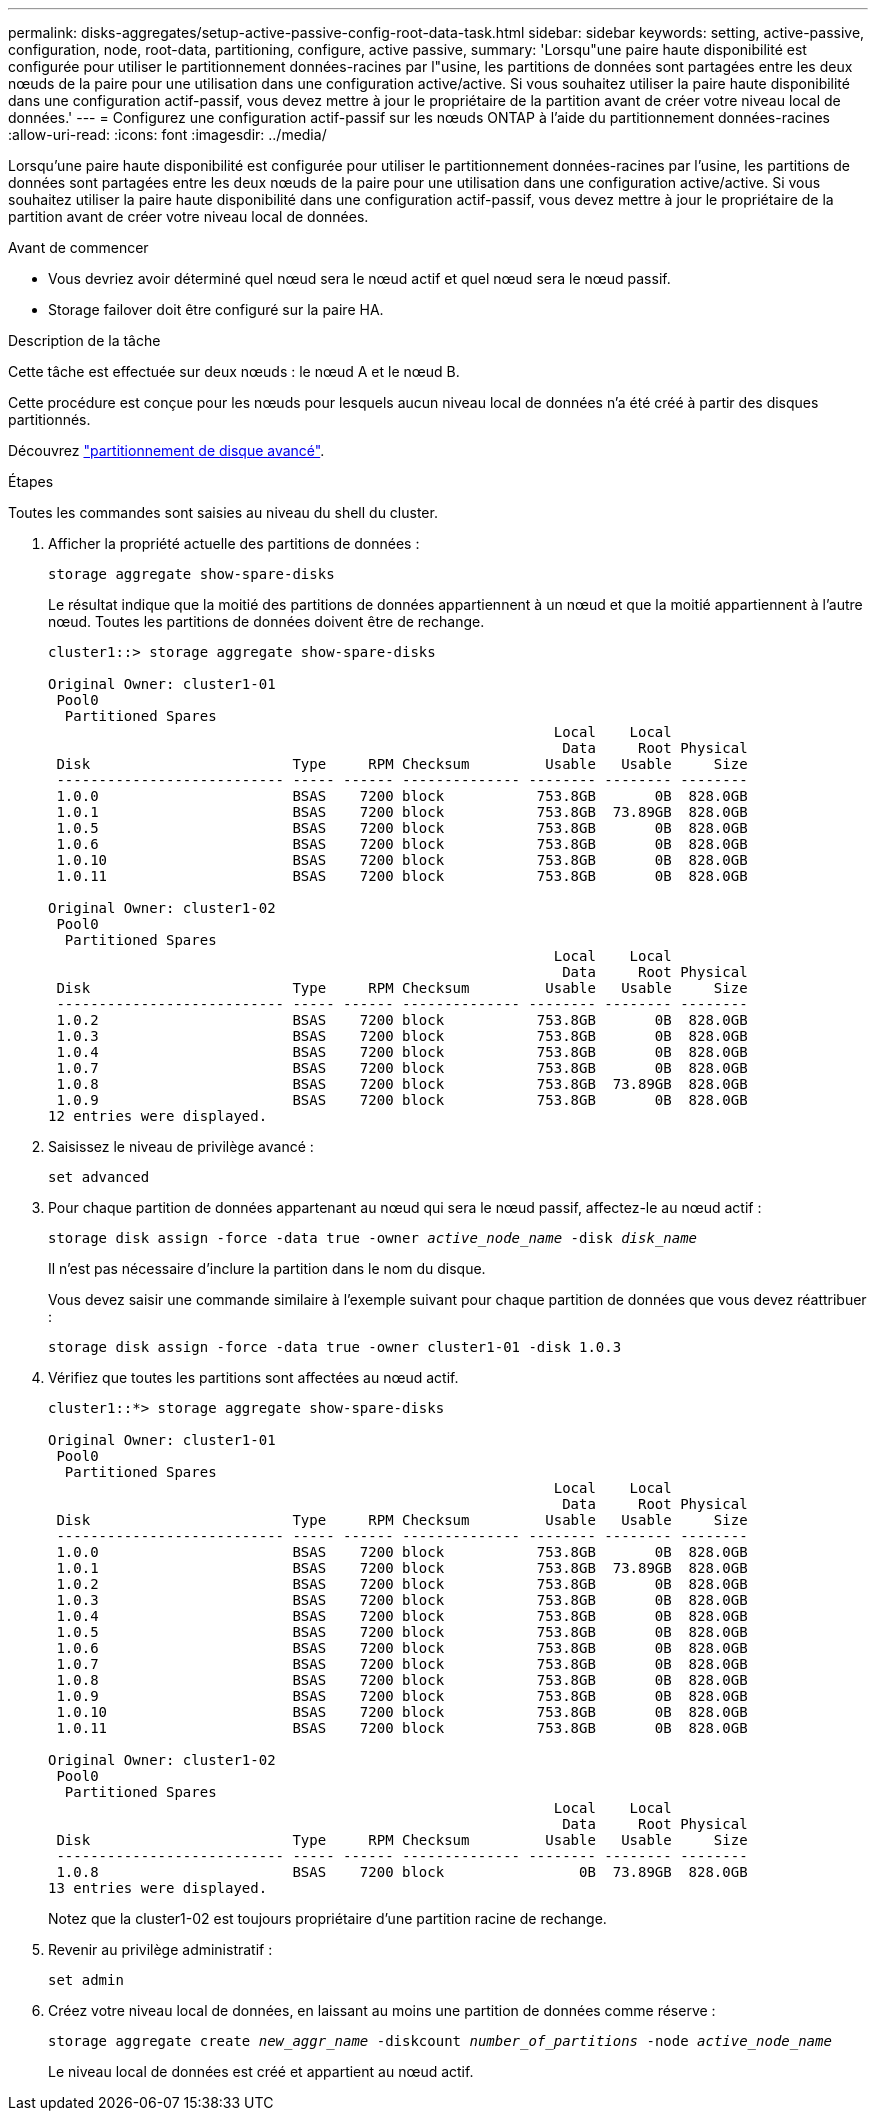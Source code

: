 ---
permalink: disks-aggregates/setup-active-passive-config-root-data-task.html 
sidebar: sidebar 
keywords: setting, active-passive, configuration, node, root-data, partitioning, configure, active passive, 
summary: 'Lorsqu"une paire haute disponibilité est configurée pour utiliser le partitionnement données-racines par l"usine, les partitions de données sont partagées entre les deux nœuds de la paire pour une utilisation dans une configuration active/active. Si vous souhaitez utiliser la paire haute disponibilité dans une configuration actif-passif, vous devez mettre à jour le propriétaire de la partition avant de créer votre niveau local de données.' 
---
= Configurez une configuration actif-passif sur les nœuds ONTAP à l'aide du partitionnement données-racines
:allow-uri-read: 
:icons: font
:imagesdir: ../media/


[role="lead"]
Lorsqu'une paire haute disponibilité est configurée pour utiliser le partitionnement données-racines par l'usine, les partitions de données sont partagées entre les deux nœuds de la paire pour une utilisation dans une configuration active/active. Si vous souhaitez utiliser la paire haute disponibilité dans une configuration actif-passif, vous devez mettre à jour le propriétaire de la partition avant de créer votre niveau local de données.

.Avant de commencer
* Vous devriez avoir déterminé quel nœud sera le nœud actif et quel nœud sera le nœud passif.
* Storage failover doit être configuré sur la paire HA.


.Description de la tâche
Cette tâche est effectuée sur deux nœuds : le nœud A et le nœud B.

Cette procédure est conçue pour les nœuds pour lesquels aucun niveau local de données n'a été créé à partir des disques partitionnés.

Découvrez link:https://kb.netapp.com/Advice_and_Troubleshooting/Data_Storage_Software/ONTAP_OS/What_are_the_rules_for_Advanced_Disk_Partitioning%3F["partitionnement de disque avancé"^].

.Étapes
Toutes les commandes sont saisies au niveau du shell du cluster.

. Afficher la propriété actuelle des partitions de données :
+
`storage aggregate show-spare-disks`

+
Le résultat indique que la moitié des partitions de données appartiennent à un nœud et que la moitié appartiennent à l'autre nœud. Toutes les partitions de données doivent être de rechange.

+
[listing]
----

cluster1::> storage aggregate show-spare-disks

Original Owner: cluster1-01
 Pool0
  Partitioned Spares
                                                            Local    Local
                                                             Data     Root Physical
 Disk                        Type     RPM Checksum         Usable   Usable     Size
 --------------------------- ----- ------ -------------- -------- -------- --------
 1.0.0                       BSAS    7200 block           753.8GB       0B  828.0GB
 1.0.1                       BSAS    7200 block           753.8GB  73.89GB  828.0GB
 1.0.5                       BSAS    7200 block           753.8GB       0B  828.0GB
 1.0.6                       BSAS    7200 block           753.8GB       0B  828.0GB
 1.0.10                      BSAS    7200 block           753.8GB       0B  828.0GB
 1.0.11                      BSAS    7200 block           753.8GB       0B  828.0GB

Original Owner: cluster1-02
 Pool0
  Partitioned Spares
                                                            Local    Local
                                                             Data     Root Physical
 Disk                        Type     RPM Checksum         Usable   Usable     Size
 --------------------------- ----- ------ -------------- -------- -------- --------
 1.0.2                       BSAS    7200 block           753.8GB       0B  828.0GB
 1.0.3                       BSAS    7200 block           753.8GB       0B  828.0GB
 1.0.4                       BSAS    7200 block           753.8GB       0B  828.0GB
 1.0.7                       BSAS    7200 block           753.8GB       0B  828.0GB
 1.0.8                       BSAS    7200 block           753.8GB  73.89GB  828.0GB
 1.0.9                       BSAS    7200 block           753.8GB       0B  828.0GB
12 entries were displayed.
----
. Saisissez le niveau de privilège avancé :
+
`set advanced`

. Pour chaque partition de données appartenant au nœud qui sera le nœud passif, affectez-le au nœud actif :
+
`storage disk assign -force -data true -owner _active_node_name_ -disk _disk_name_`

+
Il n'est pas nécessaire d'inclure la partition dans le nom du disque.

+
Vous devez saisir une commande similaire à l'exemple suivant pour chaque partition de données que vous devez réattribuer :

+
`storage disk assign -force -data true -owner cluster1-01 -disk 1.0.3`

. Vérifiez que toutes les partitions sont affectées au nœud actif.
+
[listing]
----
cluster1::*> storage aggregate show-spare-disks

Original Owner: cluster1-01
 Pool0
  Partitioned Spares
                                                            Local    Local
                                                             Data     Root Physical
 Disk                        Type     RPM Checksum         Usable   Usable     Size
 --------------------------- ----- ------ -------------- -------- -------- --------
 1.0.0                       BSAS    7200 block           753.8GB       0B  828.0GB
 1.0.1                       BSAS    7200 block           753.8GB  73.89GB  828.0GB
 1.0.2                       BSAS    7200 block           753.8GB       0B  828.0GB
 1.0.3                       BSAS    7200 block           753.8GB       0B  828.0GB
 1.0.4                       BSAS    7200 block           753.8GB       0B  828.0GB
 1.0.5                       BSAS    7200 block           753.8GB       0B  828.0GB
 1.0.6                       BSAS    7200 block           753.8GB       0B  828.0GB
 1.0.7                       BSAS    7200 block           753.8GB       0B  828.0GB
 1.0.8                       BSAS    7200 block           753.8GB       0B  828.0GB
 1.0.9                       BSAS    7200 block           753.8GB       0B  828.0GB
 1.0.10                      BSAS    7200 block           753.8GB       0B  828.0GB
 1.0.11                      BSAS    7200 block           753.8GB       0B  828.0GB

Original Owner: cluster1-02
 Pool0
  Partitioned Spares
                                                            Local    Local
                                                             Data     Root Physical
 Disk                        Type     RPM Checksum         Usable   Usable     Size
 --------------------------- ----- ------ -------------- -------- -------- --------
 1.0.8                       BSAS    7200 block                0B  73.89GB  828.0GB
13 entries were displayed.
----
+
Notez que la cluster1-02 est toujours propriétaire d'une partition racine de rechange.

. Revenir au privilège administratif :
+
`set admin`

. Créez votre niveau local de données, en laissant au moins une partition de données comme réserve :
+
`storage aggregate create _new_aggr_name_ -diskcount _number_of_partitions_ -node _active_node_name_`

+
Le niveau local de données est créé et appartient au nœud actif.


